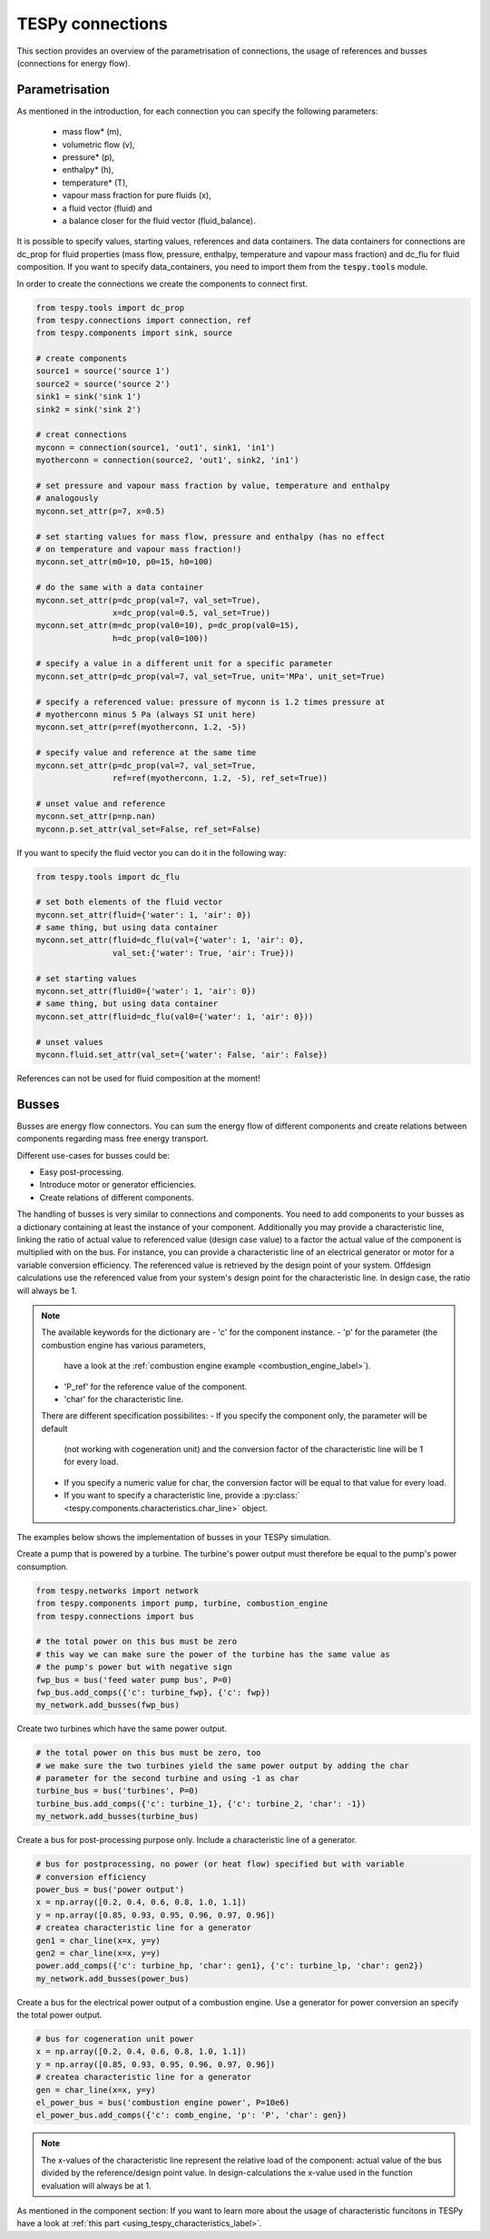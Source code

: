 TESPy connections
=================

This section provides an overview of the parametrisation of connections, the
usage of references and busses (connections for energy flow).

Parametrisation
---------------

As mentioned in the introduction, for each connection you can specify the
following parameters:

 * mass flow* (m),
 * volumetric flow (v),
 * pressure* (p),
 * enthalpy* (h),
 * temperature* (T),
 * vapour mass fraction for pure fluids (x),
 * a fluid vector (fluid) and
 * a balance closer for the fluid vector (fluid_balance).

It is possible to specify values, starting values, references and data
containers. The data containers for connections are dc_prop for fluid
properties (mass flow, pressure, enthalpy, temperature and vapour mass
fraction) and dc_flu for fluid composition. If you want to specify
data_containers, you need to import them from the :code:`tespy.tools` module.

In order to create the connections we create the components to connect first.

.. code-block:: python

    from tespy.tools import dc_prop
    from tespy.connections import connection, ref
    from tespy.components import sink, source

    # create components
    source1 = source('source 1')
    source2 = source('source 2')
    sink1 = sink('sink 1')
    sink2 = sink('sink 2')

    # creat connections
    myconn = connection(source1, 'out1', sink1, 'in1')
    myotherconn = connection(source2, 'out1', sink2, 'in1')

    # set pressure and vapour mass fraction by value, temperature and enthalpy
    # analogously
    myconn.set_attr(p=7, x=0.5)

    # set starting values for mass flow, pressure and enthalpy (has no effect
    # on temperature and vapour mass fraction!)
    myconn.set_attr(m0=10, p0=15, h0=100)

    # do the same with a data container
    myconn.set_attr(p=dc_prop(val=7, val_set=True),
                    x=dc_prop(val=0.5, val_set=True))
    myconn.set_attr(m=dc_prop(val0=10), p=dc_prop(val0=15),
                    h=dc_prop(val0=100))

    # specify a value in a different unit for a specific parameter
    myconn.set_attr(p=dc_prop(val=7, val_set=True, unit='MPa', unit_set=True)

    # specify a referenced value: pressure of myconn is 1.2 times pressure at
    # myotherconn minus 5 Pa (always SI unit here)
    myconn.set_attr(p=ref(myotherconn, 1.2, -5))

    # specify value and reference at the same time
    myconn.set_attr(p=dc_prop(val=7, val_set=True,
                    ref=ref(myotherconn, 1.2, -5), ref_set=True))

    # unset value and reference
    myconn.set_attr(p=np.nan)
    myconn.p.set_attr(val_set=False, ref_set=False)

If you want to specify the fluid vector you can do it in the following way:

.. code-block:: python

    from tespy.tools import dc_flu

    # set both elements of the fluid vector
    myconn.set_attr(fluid={'water': 1, 'air': 0})
    # same thing, but using data container
    myconn.set_attr(fluid=dc_flu(val={'water': 1, 'air': 0},
                    val_set:{'water': True, 'air': True}))

    # set starting values
    myconn.set_attr(fluid0={'water': 1, 'air': 0})
    # same thing, but using data container
    myconn.set_attr(fluid=dc_flu(val0={'water': 1, 'air': 0}))

    # unset values
    myconn.fluid.set_attr(val_set={'water': False, 'air': False})

References can not be used for fluid composition at the moment!


.. _tespy_busses_label:

Busses
------

Busses are energy flow connectors. You can sum the energy flow of different
components and create relations between components regarding mass free energy
transport.

Different use-cases for busses could be:

- Easy post-processing.
- Introduce motor or generator efficiencies.
- Create relations of different components.

The handling of busses is very similar to connections and components. You need
to add components to your busses as a dictionary containing at least the
instance of your component. Additionally you may provide a characteristic line,
linking the ratio of actual value to referenced value (design case value) to a
factor the actual value of the component is multiplied with on the bus. For
instance, you can provide a characteristic line of an electrical generator or
motor for a variable conversion efficiency. The referenced value is retrieved
by the design point of your system. Offdesign calculations use the referenced
value from your system's design point for the characteristic line. In design
case, the ratio will always be 1.

.. note::

    The available keywords for the dictionary are
    - 'c' for the component instance.
    - 'p' for the parameter (the combustion engine has various parameters,
      have a look at the
      :ref:`combustion engine example <combustion_engine_label>`).
    - 'P_ref' for the reference value of the component.
    - 'char' for the characteristic line.

    There are different specification possibilites:
    - If you specify the component only, the parameter will be default
      (not working with cogeneration unit) and the conversion factor of the
      characteristic line will be 1 for every load.
    - If you specify a numeric value for char, the conversion factor will be
      equal to that value for every load.
    - If you want to specify a characteristic line, provide a
      :py:class:` <tespy.components.characteristics.char_line>` object.

The examples below shows the implementation of busses in your TESPy simulation.

Create a pump that is powered by a turbine. The turbine's power output must
therefore be equal to the pump's power consumption.

.. code-block:: python

    from tespy.networks import network
    from tespy.components import pump, turbine, combustion_engine
    from tespy.connections import bus

    # the total power on this bus must be zero
    # this way we can make sure the power of the turbine has the same value as
    # the pump's power but with negative sign
    fwp_bus = bus('feed water pump bus', P=0)
    fwp_bus.add_comps({'c': turbine_fwp}, {'c': fwp})
    my_network.add_busses(fwp_bus)

Create two turbines which have the same power output.

.. code:: python

    # the total power on this bus must be zero, too
    # we make sure the two turbines yield the same power output by adding the char
    # parameter for the second turbine and using -1 as char
    turbine_bus = bus('turbines', P=0)
    turbine_bus.add_comps({'c': turbine_1}, {'c': turbine_2, 'char': -1})
    my_network.add_busses(turbine_bus)

Create a bus for post-processing purpose only. Include a characteristic line
of a generator.

.. code:: python

    # bus for postprocessing, no power (or heat flow) specified but with variable
    # conversion efficiency
    power_bus = bus('power output')
    x = np.array([0.2, 0.4, 0.6, 0.8, 1.0, 1.1])
    y = np.array([0.85, 0.93, 0.95, 0.96, 0.97, 0.96])
    # createa characteristic line for a generator
    gen1 = char_line(x=x, y=y)
    gen2 = char_line(x=x, y=y)
    power.add_comps({'c': turbine_hp, 'char': gen1}, {'c': turbine_lp, 'char': gen2})
    my_network.add_busses(power_bus)

Create a bus for the electrical power output of a combustion engine. Use a
generator for power conversion an specify the total power output.

.. code:: python

    # bus for cogeneration unit power
    x = np.array([0.2, 0.4, 0.6, 0.8, 1.0, 1.1])
    y = np.array([0.85, 0.93, 0.95, 0.96, 0.97, 0.96])
    # createa characteristic line for a generator
    gen = char_line(x=x, y=y)
    el_power_bus = bus('combustion engine power', P=10e6)
    el_power_bus.add_comps({'c': comb_engine, 'p': 'P', 'char': gen})


.. note::

    The x-values of the characteristic line represent the relative load of the
    component: actual value of the bus divided by the reference/design point
    value. In design-calculations the x-value used in the function evaluation
    will always be at 1.

As mentioned in the component section: If you want to learn more about the
usage of characteristic funcitons in TESPy have a look at
:ref:`this part <using_tespy_characteristics_label>`.
